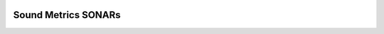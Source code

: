 .. PyPI package badge

.. image:: https://img.shields.io/pypi/v/SMSONAR.svg
  :target: https://pypi.org/project/SMSONAR/

.. Read the Docs badge

.. image:: https://readthedocs.org/projects/smsonar/badge/?version=latest
  :target: https://smsonar.readthedocs.io/en/latest/?badge=latest
  :alt: Documentation Status

.. CircleCI Build badge

.. image:: https://circleci.com/gh/minamaged113/SMSONAR/tree/master.svg?style=svg
  :target: https://circleci.com/gh/minamaged113/SMSONAR/tree/master

.. Codecov code coverage badge

.. image:: https://codecov.io/gh/minamaged113/SMSONAR/branch/master/graph/badge.svg
  :target: https://codecov.io/gh/minamaged113/SMSONAR


Sound Metrics SONARs
====================

